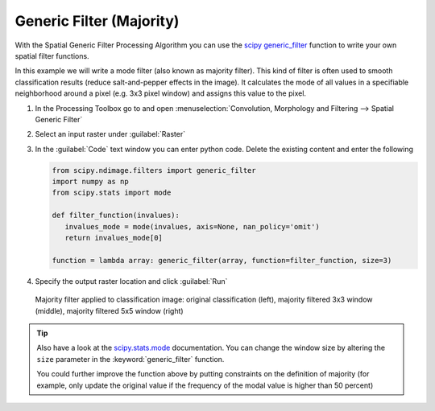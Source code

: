 Generic Filter (Majority)
=========================

With the Spatial Generic Filter Processing Algorithm you can use the `scipy generic_filter <https://docs.scipy.org/doc/scipy/reference/generated/scipy.ndimage.generic_filter.html>`_
function to write your own spatial filter functions.

In this example we will write a mode filter (also known as majority filter). This kind of filter is often used to
smooth classification results (reduce salt-and-pepper effects in the image). It calculates the mode of all values in a specifiable
neighborhood around a pixel (e.g. 3x3 pixel window) and assigns this value to the pixel.

#. In the Processing Toolbox go to and open :menuselection:`Convolution, Morphology and Filtering --> Spatial Generic Filter`
#. Select an input raster under :guilabel:`Raster`
#. In the :guilabel:`Code` text window you can enter python code. Delete the existing content and enter the following

   .. code-block:: python

      from scipy.ndimage.filters import generic_filter
      import numpy as np
      from scipy.stats import mode

      def filter_function(invalues):
         invalues_mode = mode(invalues, axis=None, nan_policy='omit')
         return invalues_mode[0]

      function = lambda array: generic_filter(array, function=filter_function, size=3)


#. Specify the output raster location and click :guilabel:`Run`

.. figure:: /img/modefilter.png
   :width: 100%

   Majority filter applied to classification image: original classification (left), majority filtered 3x3 window (middle), majority filtered 5x5 window (right)

.. tip::

   Also have a look at the `scipy.stats.mode <https://docs.scipy.org/doc/scipy/reference/generated/scipy.stats.mode.html>`_ documentation. You can change
   the window size by altering the ``size`` parameter in the :keyword:`generic_filter` function.

   You could further improve the function above by putting constraints on the definition of majority (for example, only update the original value if
   the frequency of the modal value is higher than 50 percent)